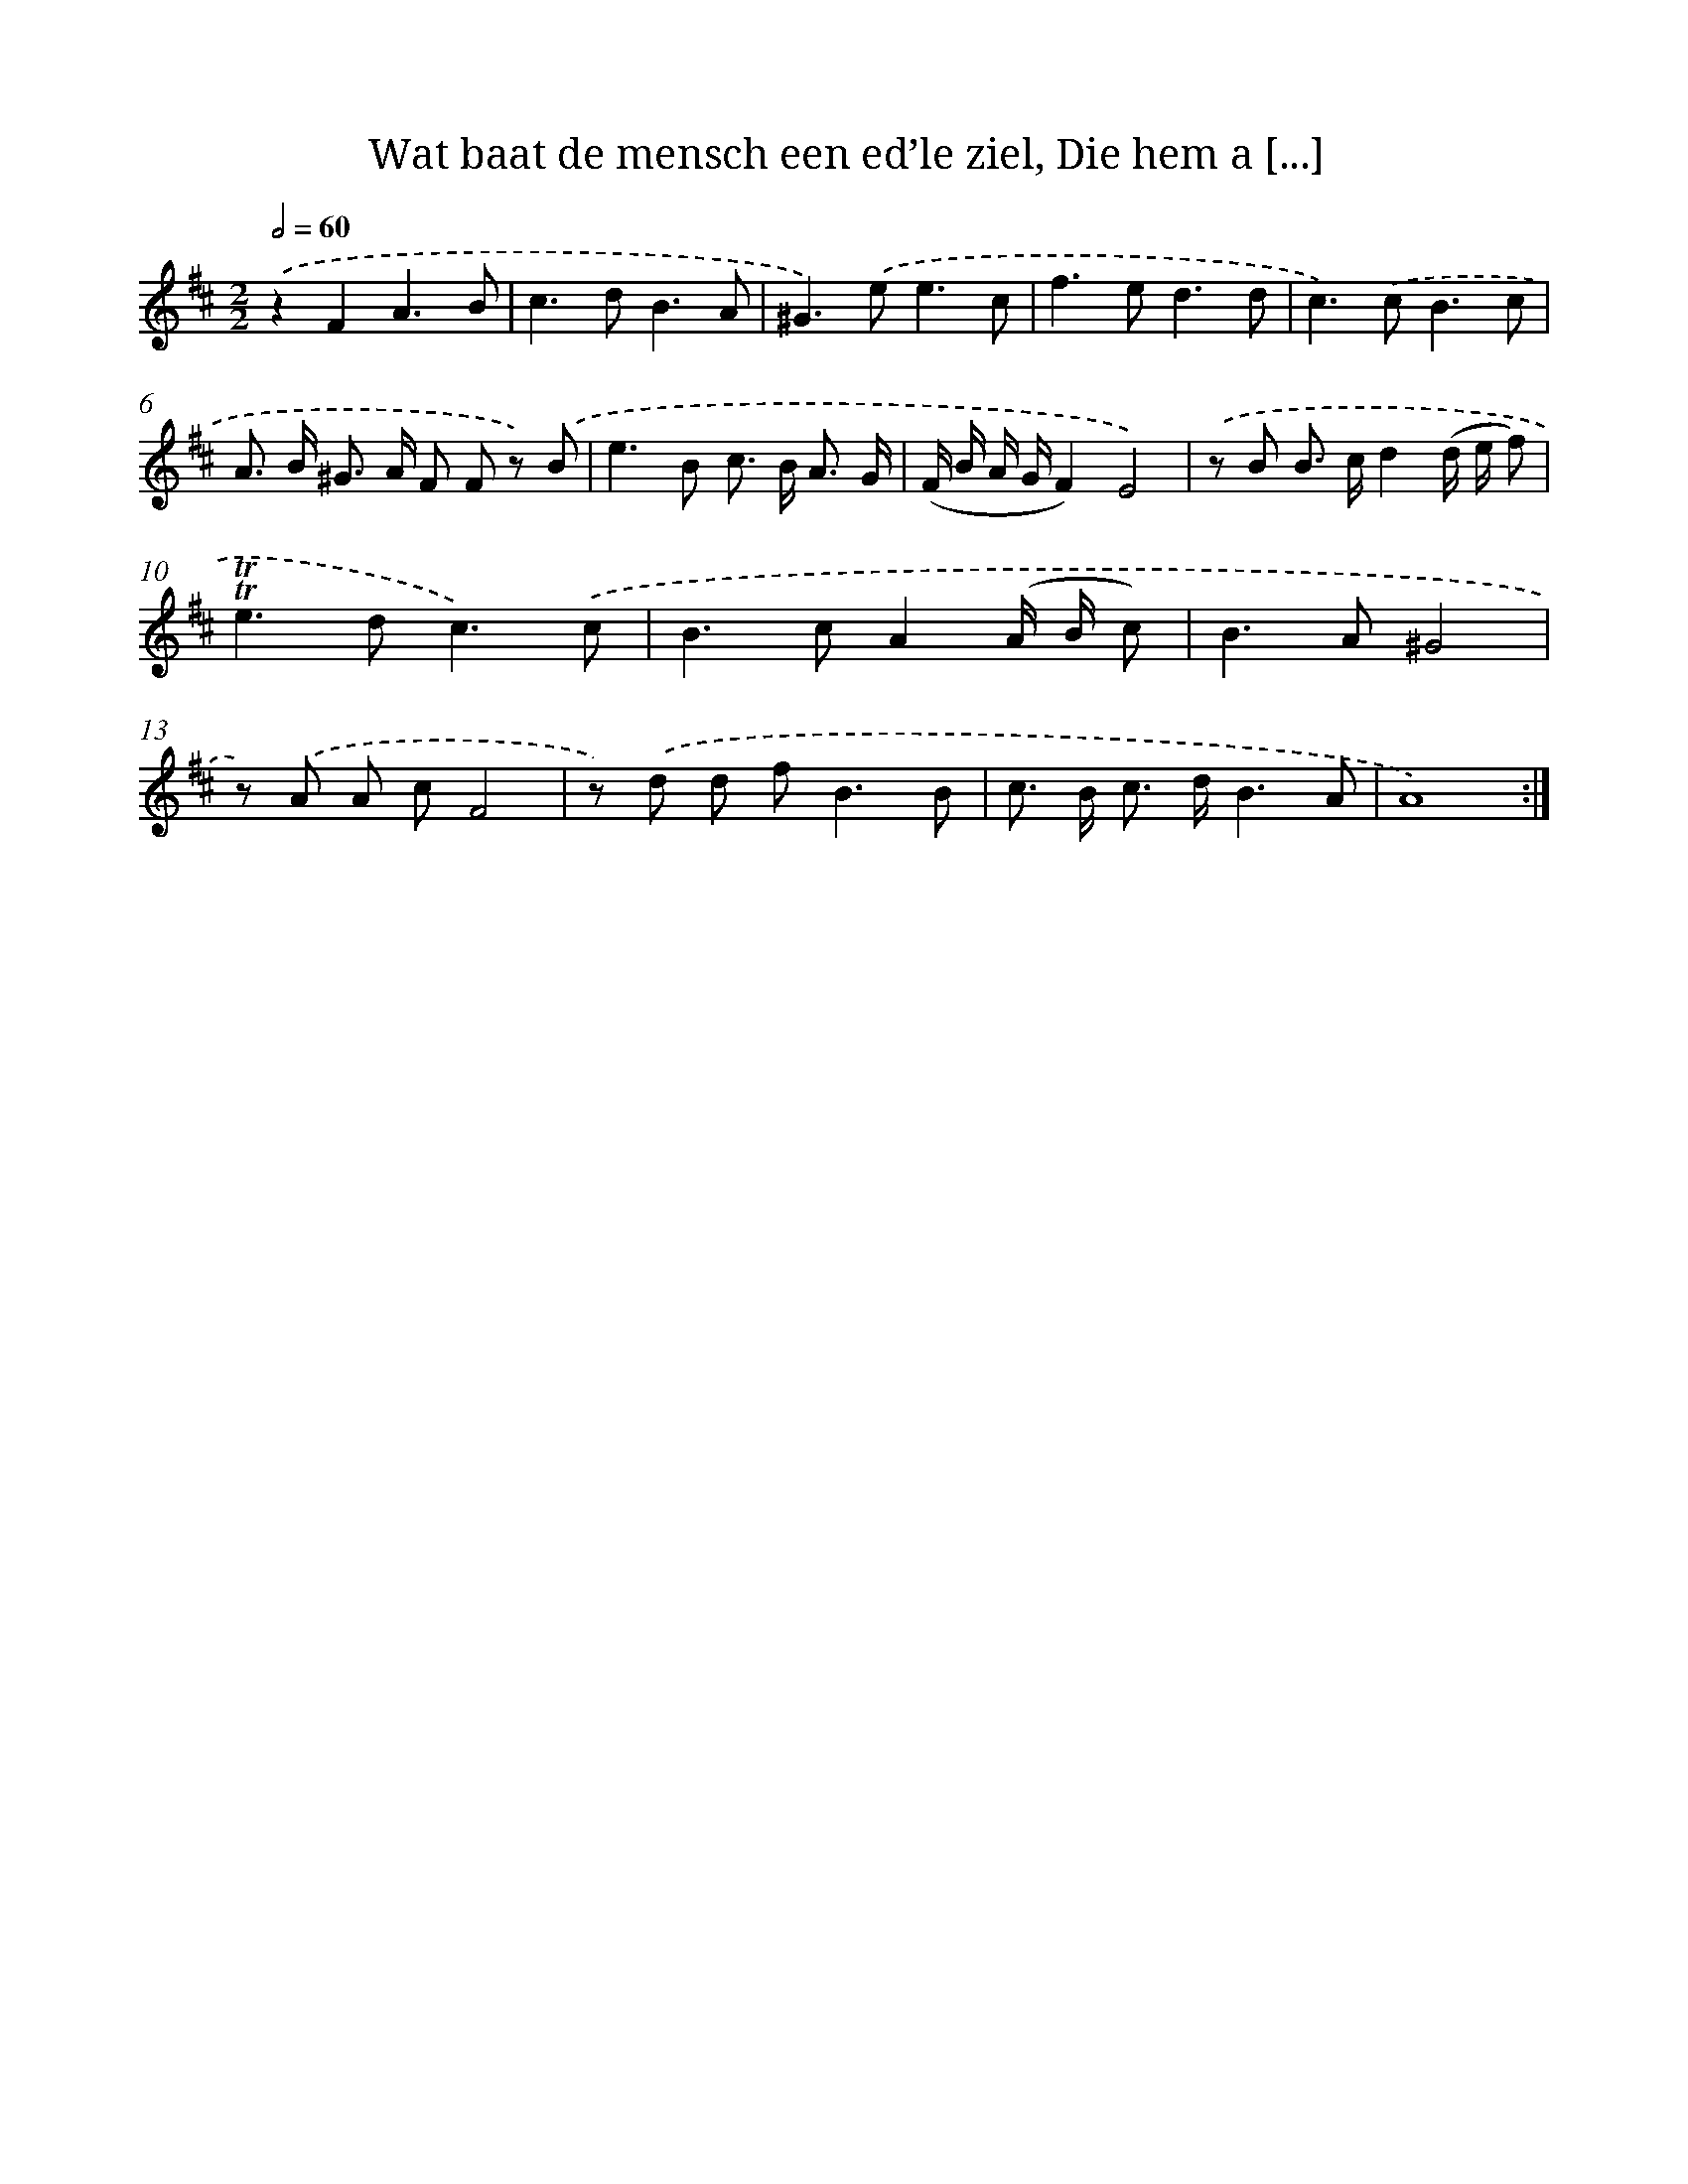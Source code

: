 X: 16269
T: Wat baat de mensch een ed’le ziel, Die hem a [...]
%%abc-version 2.0
%%abcx-abcm2ps-target-version 5.9.1 (29 Sep 2008)
%%abc-creator hum2abc beta
%%abcx-conversion-date 2018/11/01 14:38:01
%%humdrum-veritas 3968962344
%%humdrum-veritas-data 290193141
%%continueall 1
%%barnumbers 0
L: 1/8
M: 2/2
Q: 1/2=60
K: D clef=treble
.('z2F2A3B |
c2>d2B3A |
^G2>).('e2e3c |
f2>e2d3d |
c2>).('c2B3c |
A> B ^G> A F F z) .('B |
e2>B2 c> B A3/ G/ |
(F/ B/ A/ G/F2)E4) |
.('z B B> cd2(d/ e/ f) |
!trill!!trill!e2>d2c3).('c |
B2>c2A2(A/ B/ c) |
B2>A2^G4 |
z) .('A A cF4 |
z) .('d d f2<B2B |
c> B c> dB3A |
A8) :|]

